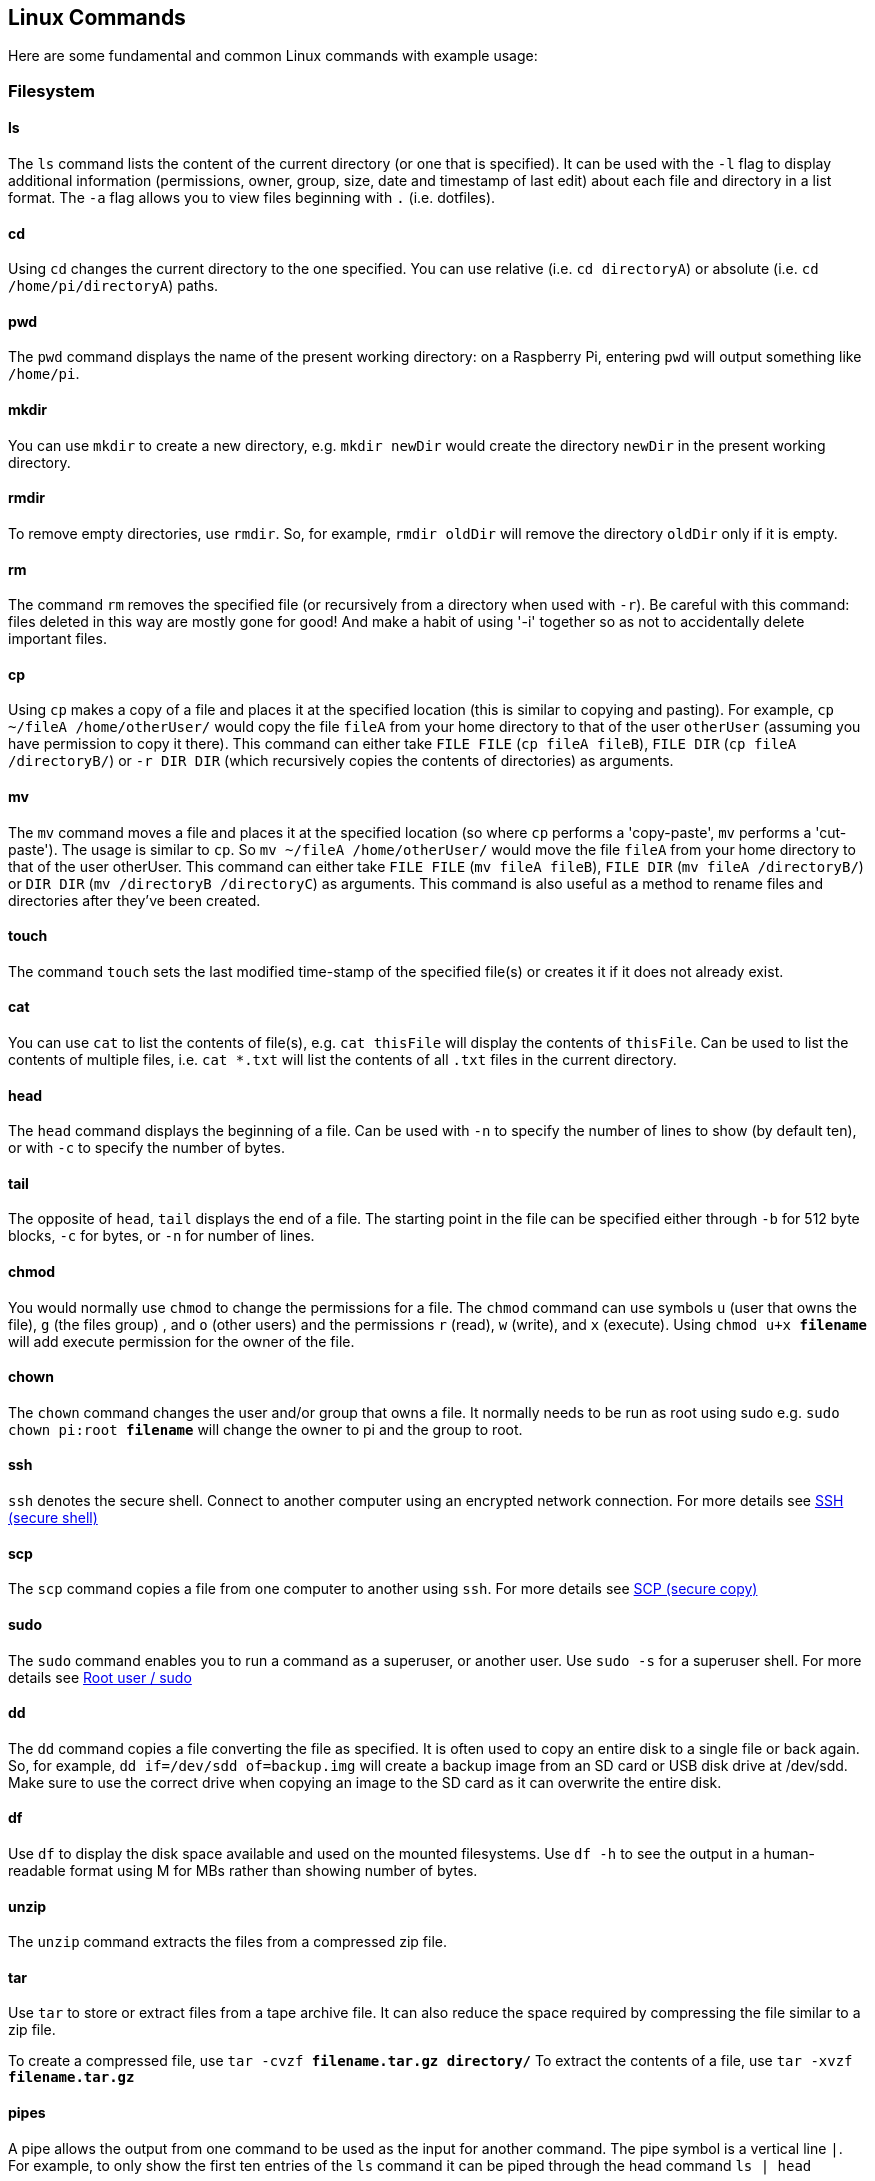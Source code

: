 == Linux Commands

Here are some fundamental and common Linux commands with example usage:

=== Filesystem

==== ls

The `ls` command lists the content of the current directory (or one that is specified). It can be used with the `-l` flag to display additional information (permissions, owner, group, size, date and timestamp of last edit) about each file and directory in a list format. The `-a` flag allows you to view files beginning with `.` (i.e. dotfiles).

==== cd

Using `cd` changes the current directory to the one specified. You can use relative (i.e. `cd directoryA`) or absolute (i.e. `cd /home/pi/directoryA`) paths.

==== pwd

The `pwd` command displays the name of the present working directory: on a Raspberry Pi, entering `pwd` will output something like `/home/pi`.

==== mkdir

You can use `mkdir` to create a new directory, e.g. `mkdir newDir` would create the directory `newDir` in the present working directory.

==== rmdir

To remove empty directories, use `rmdir`. So, for example, `rmdir oldDir` will remove the directory `oldDir` only if it is empty.

==== rm

The command `rm` removes the specified file (or recursively from a directory when used with `-r`). Be careful with this command: files deleted in this way are mostly gone for good! And make a habit of using '-i' together so as not to accidentally delete important files.

==== cp

Using `cp` makes a copy of a file and places it at the specified location (this is similar to copying and pasting). For example, `cp ~/fileA /home/otherUser/` would copy the file `fileA` from your home directory to that of the user `otherUser` (assuming you have permission to copy it there). This command can either take `FILE FILE` (`cp fileA fileB`), `FILE DIR` (`cp fileA /directoryB/`) or `-r DIR DIR` (which recursively copies the contents of directories) as arguments.

==== mv

The `mv` command moves a file and places it at the specified location (so where `cp` performs a 'copy-paste', `mv` performs a 'cut-paste'). The usage is similar to `cp`. So `mv ~/fileA /home/otherUser/` would move the file `fileA` from your home directory to that of the user otherUser. This command can either take `FILE FILE` (`mv fileA fileB`), `FILE DIR` (`mv fileA /directoryB/`) or `DIR DIR` (`mv /directoryB /directoryC`) as arguments. This command is also useful as a method to rename files and directories after they've been created.

==== touch

The command `touch` sets the last modified time-stamp of the specified file(s) or creates it if it does not already exist.

==== cat

You can use `cat` to list the contents of file(s), e.g. `cat thisFile` will display the contents of `thisFile`. Can be used to list the contents of multiple files, i.e. `cat *.txt` will list the contents of all `.txt` files in the current directory.

==== head

The `head` command displays the beginning of a file. Can be used with `-n` to specify the number of lines to show (by default ten), or with `-c` to specify the number of bytes.

==== tail

The opposite of `head`, `tail` displays the end of a file. The starting point in the file can be specified either through `-b` for 512 byte blocks, `-c` for bytes, or `-n` for number of lines.

==== chmod

You would normally use `chmod` to change the permissions for a file. The `chmod` command can use symbols `u` (user that owns the file), `g` (the files group) ,  and `o` (other users) and the permissions `r` (read), `w` (write), and `x` (execute). Using `chmod u+x *filename*` will add execute permission for the owner of the file.

==== chown

The `chown` command changes the user and/or group that owns a file. It normally needs to be run as root using sudo e.g. `sudo chown pi:root *filename*` will change the owner to pi and the group to root.

==== ssh

`ssh` denotes the secure shell. Connect to another computer using an encrypted network connection.
For more details see xref:remote-access.adoc#ssh[SSH (secure shell)]

==== scp

The `scp` command copies a file from one computer to another using `ssh`.
For more details see xref:remote-access.adoc#using-secure-copy[SCP (secure copy)]

==== sudo

The `sudo` command enables you to run a command as a superuser, or another user. Use `sudo -s` for a superuser shell.
For more details see xref:using_linux.adoc#root-and-sudo[Root user / sudo]

==== dd

The `dd` command copies a file converting the file as specified. It is often used to copy an entire disk to a single file or back again. So, for example, `dd if=/dev/sdd of=backup.img` will create a backup image from an SD card or USB disk drive at /dev/sdd. Make sure to use the correct drive when copying an image to the SD card as it can overwrite the entire disk.

==== df

Use `df` to display the disk space available and used on the mounted filesystems. Use `df -h` to see the output in a human-readable format using M for MBs rather than showing number of bytes.

==== unzip

The `unzip` command extracts the files from a compressed zip file.

==== tar

Use `tar` to store or extract files from a tape archive file. It can also reduce the space required by compressing the file similar to a zip file.

To create a compressed file, use `tar -cvzf *filename.tar.gz* *directory/*`
To extract the contents of a file, use `tar -xvzf *filename.tar.gz*`

==== pipes

A pipe allows the output from one command to be used as the input for another command. The pipe symbol is a vertical line `|`. For example, to only show the first ten entries of the `ls` command it can be piped through the head command `ls | head`

==== tree

Use the `tree` command to show a directory and all subdirectories and files indented as a tree structure.

==== &

Run a command in the background with `&`, freeing up the shell for future commands.

==== wget

Download a file from the web directly to the computer with `wget`. So `+wget https://datasheets.raspberrypi.com/rpi4/raspberry-pi-4-datasheet.pdf+` will download the Raspberry Pi 4 datasheet and save it as `raspberry-pi-4-datasheet.pdf`.

==== curl

Use `curl` to download or upload a file to/from a server. By default, it will output the file contents of the file to the screen.

==== man

Show the manual page for a file with `man`. To find out more, run `man man` to view the manual page of the man command.

=== Search

==== grep

Use `grep` to search inside files for certain search patterns. For example, `grep "search" *.txt` will look in all the files in the current directory ending with .txt for the string search.

The `grep` command supports regular expressions which allows special letter combinations to be included in the search.

==== awk

`awk` is a programming language useful for searching and manipulating text files.

==== find

The `find` command searches a directory and subdirectories for files matching certain patterns.

==== whereis

Use `whereis` to find the location of a command. It looks through standard program locations until it finds the requested command.

=== Networking

==== ping

The `ping` utility is usually used to check if communication can be made with another host. It can be used with default settings by just specifying a hostname (e.g. `ping raspberrypi.com`) or an IP address (e.g. `ping 8.8.8.8`). It can specify the number of packets to send with the `-c` flag.

==== nmap

`nmap` is a network exploration and scanning tool. It can return port and OS information about a host or a range of hosts. Running just `nmap` will display the options available as well as example usage.

==== hostname

The `hostname` command displays the current hostname of the system. A privileged (super) user can set the hostname to a new one by supplying it as an argument (e.g. `hostname new-host`).

==== ifconfig

Use `ifconfig` to display the network configuration details for the interfaces on the current system when run without any arguments (i.e. `ifconfig`). By supplying the command with the name of an interface (e.g. `eth0` or `lo`) you can then alter the configuration: check the manual page for more details.
